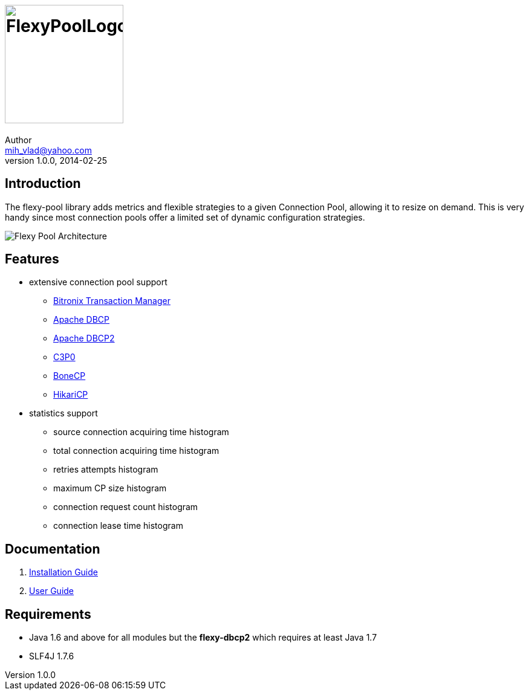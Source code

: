 = image:https://raw.githubusercontent.com/wiki/vladmihalcea/flexy-pool/image/FlexyPoolLogo.jpg[height=196]
Author <mih_vlad@yahoo.com>
v1.0.0, 2014-02-25

:homepage: http://vladmihalcea.com/

== Introduction

The flexy-pool library adds metrics and flexible strategies to a given Connection Pool, allowing it to resize on demand.
This is very handy since most connection pools offer a limited set of dynamic configuration strategies.

image::https://raw.githubusercontent.com/wiki/vladmihalcea/flexy-pool/image/architecture/FlexyPoolArchitecture.gif[Flexy Pool Architecture]

== Features 

* extensive connection pool support
** http://docs.codehaus.org/display/BTM/Home[Bitronix Transaction Manager]
** http://commons.apache.org/proper/commons-dbcp/[Apache DBCP]
** http://commons.apache.org/proper/commons-dbcp/[Apache DBCP2]
** http://www.mchange.com/projects/c3p0/[C3P0]
** http://jolbox.com/[BoneCP]
** http://brettwooldridge.github.io/HikariCP/[HikariCP]
* statistics support
** source connection acquiring time histogram
** total connection acquiring time histogram
** retries attempts histogram
** maximum CP size histogram
** connection request count histogram
** connection lease time histogram

== Documentation 

. https://github.com/vladmihalcea/flexy-pool/wiki/Installation-Guide[Installation Guide]
. https://github.com/vladmihalcea/flexy-pool/wiki/User-Guide[User Guide]

== Requirements

* Java 1.6 and above for all modules but the *flexy-dbcp2* which requires at least Java 1.7
* SLF4J 1.7.6

